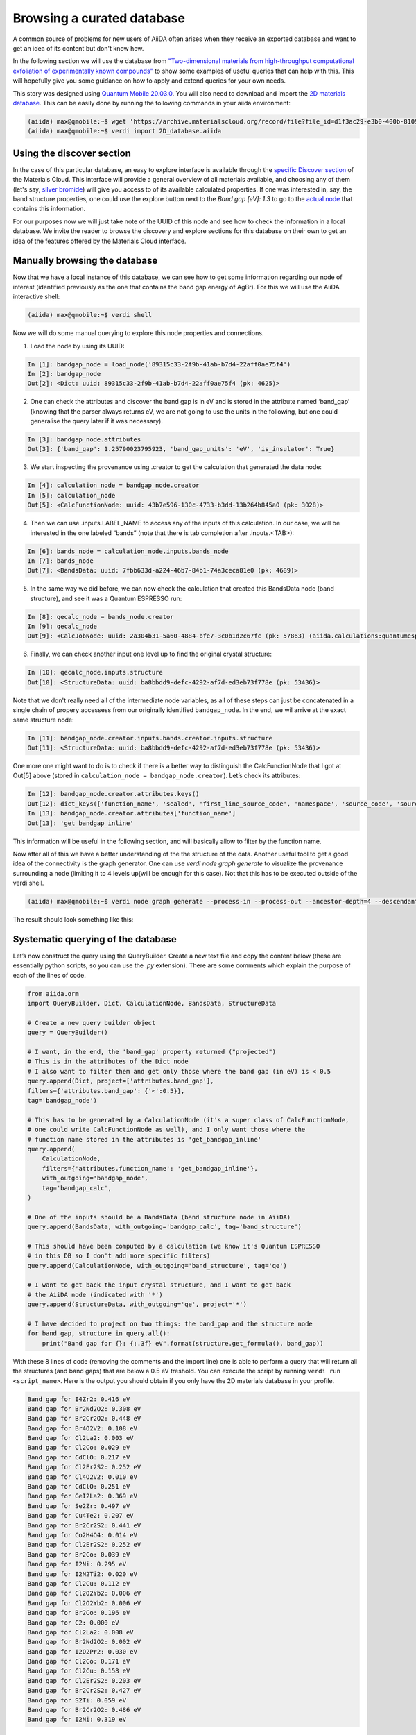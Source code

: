 .. _stories:browse_export:

***************************
Browsing a curated database
***************************

A common source of problems for new users of AiiDA often arises when they receive an exported database and want to get an idea of its content but don't know how.

In the following section we will use the database from `"Two-dimensional materials from high-throughput computational exfoliation of experimentally known compounds" <https://archive.materialscloud.org/record/2017.0008/v3>`_ to show some examples of useful queries that can help with this.
This will hopefully give you some guidance on how to apply and extend queries for your own needs.

This story was designed using `Quantum Mobile 20.03.0 <https://github.com/marvel-nccr/quantum-mobile/releases/tag/20.03.0>`_.
You will also need to download and import the `2D materials database <https://archive.materialscloud.org/record/file?filename=two_dimensional_database.aiida&file_id=d1f3ac29-e3b0-400b-8109-8455be66160b&record_id=18>`_.
This can be easily done by running the following commands in your aiida environment:

.. code-block:: bash

    (aiida) max@qmobile:~$ wget 'https://archive.materialscloud.org/record/file?file_id=d1f3ac29-e3b0-400b-8109-8455be66160b&filename=two_dimensional_database.aiida&record_id=18' -O 2D_database.aiida
    (aiida) max@qmobile:~$ verdi import 2D_database.aiida

Using the discover section
..........................

In the case of this particular database, an easy to explore interface is available through the `specific Discover section <https://www.materialscloud.org/discover/2dstructures/dashboard/ptable>`_ of the Materials Cloud.
This interface will provide a general overview of all materials available, and choosing any of them (let's say, `silver bromide <https://www.materialscloud.org/discover/2dstructures/details/AgBr>`_) will give you access to of its available calculated properties.
If one was interested in, say, the band structure properties, one could use the explore button next to the `Band gap [eV]: 1.3` to go to the `actual node <https://www.materialscloud.org/explore/2dstructures/details/89315c33-2f9b-41ab-b7d4-22aff0ae75f4?nodeType=NODE>`_ that contains this information.

For our purposes now we will just take note of the UUID of this node and see how to check the information in a local database.
We invite the reader to browse the discovery and explore sections for this database on their own to get an idea of the features offered by the Materials Cloud interface.

Manually browsing the database
..............................

Now that we have a local instance of this database, we can see how to get some information regarding our node of interest (identified previously as the one that contains the band gap energy of AgBr).
For this we will use the AiiDA interactive shell:

.. code-block:: bash

    (aiida) max@qmobile:~$ verdi shell

Now we will do some manual querying to explore this node properties and connections.

1. Load the node by using its UUID:

.. code-block:: Python

    In [1]: bandgap_node = load_node('89315c33-2f9b-41ab-b7d4-22aff0ae75f4')
    In [2]: bandgap_node
    Out[2]: <Dict: uuid: 89315c33-2f9b-41ab-b7d4-22aff0ae75f4 (pk: 4625)>

2. One can check the attributes and discover the band gap is in eV and is stored in the attribute named ‘band_gap’ (knowing that the parser always returns eV, we are not going to use the units in the following, but one could generalise the query later if it was necessary).

.. code-block:: Python

    In [3]: bandgap_node.attributes
    Out[3]: {'band_gap': 1.25790023795923, 'band_gap_units': 'eV', 'is_insulator': True}

3. We start inspecting the provenance using .creator to get the calculation that generated the data node:

.. code-block:: Python

    In [4]: calculation_node = bandgap_node.creator
    In [5]: calculation_node
    Out[5]: <CalcFunctionNode: uuid: 43b7e596-130c-4733-b3dd-13b264b845a0 (pk: 3028)>


4. Then we can use .inputs.LABEL_NAME to access any of the inputs of this calculation. In our case, we will be interested in the one labeled “bands” (note that there is tab completion after .inputs.<TAB>):

.. code-block:: Python

    In [6]: bands_node = calculation_node.inputs.bands_node
    In [7]: bands_node
    Out[7]: <BandsData: uuid: 7fbb633d-a224-46b7-84b1-74a3ceca81e0 (pk: 4689)>

5. In the same way we did before, we can now check the calculation that created this BandsData node (band structure), and see it was a Quantum ESPRESSO run:

.. code-block:: Python

    In [8]: qecalc_node = bands_node.creator                                          
    In [9]: qecalc_node                                          
    Out[9]: <CalcJobNode: uuid: 2a304b31-5a60-4884-bfe7-3c0b1d2c67fc (pk: 57863) (aiida.calculations:quantumespresso.pw)>

6. Finally, we can check another input one level up to find the original crystal structure:

.. code-block:: Python

    In [10]: qecalc_node.inputs.structure                         
    Out[10]: <StructureData: uuid: ba8bbdd9-defc-4292-af7d-ed3eb73f778e (pk: 53436)>


Note that we don't really need all of the intermediate node variables, as all of these steps can just be concatenated in a single chain of propery accessess from our originally identified ``bandgap_node``.
In the end, we wil arrive at the exact same structure node:

.. code-block:: Python

    In [11]: bandgap_node.creator.inputs.bands.creator.inputs.structure                         
    Out[11]: <StructureData: uuid: ba8bbdd9-defc-4292-af7d-ed3eb73f778e (pk: 53436)>


One more one might want to do is to check if there is a better way to distinguish the CalcFunctionNode that I got at Out[5] above (stored in ``calculation_node = bandgap_node.creator``).
Let’s check its attributes:

.. code-block:: Python

    In [12]: bandgap_node.creator.attributes.keys()                                             
    Out[12]: dict_keys(['function_name', 'sealed', 'first_line_source_code', 'namespace', 'source_code', 'source_file'])
    In [13]: bandgap_node.creator.attributes['function_name']                                   
    Out[13]: 'get_bandgap_inline'

This information will be useful in the following section, and will basically allow to filter by the function name.

Now after all of this we have a better understanding of the the structure of the data.
Another useful tool to get a good idea of the connectivity is the graph generator.
One can use `verdi node graph generate` to visualize the provenance surrounding a node (limiting it to 4 levels up(will be enough for this case).
Not that this has to be executed outside of the verdi shell.

.. code-block:: bash

    (aiida) max@qmobile:~$ verdi node graph generate --process-in --process-out --ancestor-depth=4 --descendant-depth=0 89315c33

The result should look something like this:

.. figure:: ../images/provenance-1.png

Systematic querying of the database
...................................


Let’s now construct the query using the QueryBuilder.
Create a new text file and copy the content below (these are essentially python scripts, so you can use the `.py` extension).
There are some comments which explain the purpose of each of the lines of code.

.. code-block:: Python

    from aiida.orm 
    import QueryBuilder, Dict, CalculationNode, BandsData, StructureData
    
    # Create a new query builder object
    query = QueryBuilder()
    
    # I want, in the end, the 'band_gap' property returned ("projected")
    # This is in the attributes of the Dict node
    # I also want to filter them and get only those where the band gap (in eV) is < 0.5
    query.append(Dict, project=['attributes.band_gap'],
    filters={'attributes.band_gap': {'<':0.5}}, 
    tag='bandgap_node')
    
    # This has to be generated by a CalculationNode (it's a super class of CalcFunctionNode,
    # one could write CalcFunctionNode as well), and I only want those where the
    # function name stored in the attributes is 'get_bandgap_inline'
    query.append(
        CalculationNode, 
        filters={'attributes.function_name': 'get_bandgap_inline'}, 
        with_outgoing='bandgap_node',
        tag='bandgap_calc',
    )
    
    # One of the inputs should be a BandsData (band structure node in AiiDA)
    query.append(BandsData, with_outgoing='bandgap_calc', tag='band_structure')
    
    # This should have been computed by a calculation (we know it's Quantum ESPRESSO
    # in this DB so I don't add more specific filters)
    query.append(CalculationNode, with_outgoing='band_structure', tag='qe')
    
    # I want to get back the input crystal structure, and I want to get back
    # the AiiDA node (indicated with '*')
    query.append(StructureData, with_outgoing='qe', project='*')
    
    # I have decided to project on two things: the band_gap and the structure node
    for band_gap, structure in query.all():
        print("Band gap for {}: {:.3f} eV".format(structure.get_formula(), band_gap))


With these 8 lines of code (removing the comments and the import line) one is able to perform a query that will return all the structures (and band gaps) that are below a 0.5 eV treshold.
You can execute the script by running ``verdi run <script_name>``.
Here is the output you should obtain if you only have the 2D materials database in your profile.

.. code-block:: bash

    Band gap for I4Zr2: 0.416 eV
    Band gap for Br2Nd2O2: 0.308 eV
    Band gap for Br2Cr2O2: 0.448 eV
    Band gap for Br4O2V2: 0.108 eV
    Band gap for Cl2La2: 0.003 eV
    Band gap for Cl2Co: 0.029 eV
    Band gap for CdClO: 0.217 eV
    Band gap for Cl2Er2S2: 0.252 eV
    Band gap for Cl4O2V2: 0.010 eV
    Band gap for CdClO: 0.251 eV
    Band gap for GeI2La2: 0.369 eV
    Band gap for Se2Zr: 0.497 eV
    Band gap for Cu4Te2: 0.207 eV
    Band gap for Br2Cr2S2: 0.441 eV
    Band gap for Co2H4O4: 0.014 eV
    Band gap for Cl2Er2S2: 0.252 eV
    Band gap for Br2Co: 0.039 eV
    Band gap for I2Ni: 0.295 eV
    Band gap for I2N2Ti2: 0.020 eV
    Band gap for Cl2Cu: 0.112 eV
    Band gap for Cl2O2Yb2: 0.006 eV
    Band gap for Cl2O2Yb2: 0.006 eV
    Band gap for Br2Co: 0.196 eV
    Band gap for C2: 0.000 eV
    Band gap for Cl2La2: 0.008 eV
    Band gap for Br2Nd2O2: 0.002 eV
    Band gap for I2O2Pr2: 0.030 eV
    Band gap for Cl2Co: 0.171 eV
    Band gap for Cl2Cu: 0.158 eV
    Band gap for Cl2Er2S2: 0.203 eV
    Band gap for Br2Cr2S2: 0.427 eV
    Band gap for S2Ti: 0.059 eV
    Band gap for Br2Cr2O2: 0.486 eV
    Band gap for I2Ni: 0.319 eV

One can also have fun adding more statements before calling `.all()`.
Here a couple of examples:

- One can check that the input code of AiiDA was a specific one:

.. code-block:: python

    query.append(Code, with_outgoing='qe', filters={'attributes.input_plugin': 'quantumespresso.pw'})


- One can project back the total running time (wall time) of the Quantum ESPRESSO calculation (it's in an output node with link label 'output_parameters'). For this one needs to add a third element to the tuple when looping over .all():

.. code-block:: python

    query.append(Dict, with_incoming='qe', edge_filters={'label':'output_parameters'}, project=['attributes.wall_time_seconds'])

    (...)

    for band_gap, structure, walltime in query.all():
        print("Band gap for {}: {:.3f} eV (walltime = {})".format(structure.get_formula(), band_gap,walltime))


Behind the scenes
-----------------

As a final comment, we strongly suggest using the QueryBuilder rather than going directly into the PSQL DB.
We’ve spent significant efforts in making the QueryBuilder interface easy to use, and taking care ourselves of converting this into the corresponding SQL.
Just for reference, if you do `print(query)` you get the corresponding SQL statement for the query above, that should translate to the following:

.. code-block:: sql

    SELECT db_dbnode_1.attributes #> '{band_gap}' AS anon_1, db_dbnode_2.uuid, db_dbnode_2.attributes, db_dbnode_2.id, db_dbnode_2.extras, db_dbnode_2.label, db_dbnode_2.mtime, db_dbnode_2.ctime, db_dbnode_2.node_type, db_dbnode_2.process_type, db_dbnode_2.description, db_dbnode_2.user_id, db_dbnode_2.dbcomputer_id
    FROM db_dbnode AS db_dbnode_1 JOIN db_dblink AS db_dblink_1 ON db_dblink_1.output_id = db_dbnode_1.id JOIN db_dbnode AS db_dbnode_3 ON db_dblink_1.input_id = db_dbnode_3.id JOIN db_dblink AS db_dblink_2 ON db_dblink_2.output_id = db_dbnode_3.id JOIN db_dbnode AS db_dbnode_4 ON db_dblink_2.input_id = db_dbnode_4.id JOIN db_dblink AS db_dblink_3 ON db_dblink_3.output_id = db_dbnode_4.id JOIN db_dbnode AS db_dbnode_5 ON db_dblink_3.input_id = db_dbnode_5.id JOIN db_dblink AS db_dblink_4 ON db_dblink_4.output_id = db_dbnode_5.id JOIN db_dbnode AS db_dbnode_2 ON db_dblink_4.input_id = db_dbnode_2.id
    WHERE CAST(db_dbnode_5.node_type AS VARCHAR) LIKE 'process.calculation.%%' AND CAST(db_dbnode_4.node_type AS VARCHAR) LIKE 'data.array.bands.%%' AND CAST(db_dbnode_2.node_type AS VARCHAR) LIKE 'data.structure.%%' AND CAST(db_dbnode_1.node_type AS VARCHAR) LIKE 'data.dict.%%' AND CASE WHEN (jsonb_typeof(db_dbnode_1.attributes #> %(attributes_1)s) = 'number') THEN CAST((db_dbnode_1.attributes #>> '{band_gap}') AS FLOAT) < 0.5 ELSE false END AND CAST(db_dbnode_3.node_type AS VARCHAR) LIKE 'process.calculation.%%' AND CASE WHEN (jsonb_typeof(db_dbnode_3.attributes #> %(attributes_2)s) = 'string') THEN (db_dbnode_3.attributes #>> '{function_name}') = 'get_bandgap_inline' ELSE false END


So unless you feel ready to tackle this, I’d rather stick with the simpler QueryBuilder interface!

1. https://aiida.readthedocs.io/projects/aiida-core/en/latest/querying/querybuilder/queryhelp.html
2. https://aiida.readthedocs.io/projects/aiida-core/en/v1.2.0/querying/querybuilder/queryhelp.html
3. https://aiida.readthedocs.io/projects/aiida-core/en/latest
4. https://github.com/aiidateam/aiida-core/wiki/Writing-documentation
5. https://aiida.readthedocs.io/projects/aiida-core/en/latest/howto/data.html#finding-and-querying-for-data
